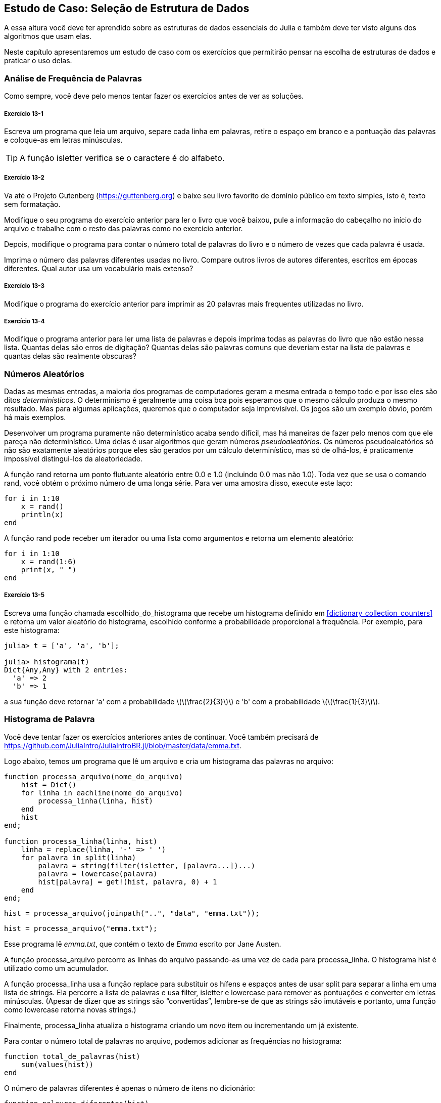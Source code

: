 [[chap13]]
== Estudo de Caso: Seleção de Estrutura de Dados

A essa altura você deve ter aprendido sobre as estruturas de dados essenciais do Julia e também deve ter visto alguns dos algoritmos que usam elas.

Neste capítulo apresentaremos um estudo de caso com os exercícios que permitirão pensar na escolha de estruturas de dados e praticar o uso delas.


=== Análise de Frequência de Palavras

Como sempre, você deve pelo menos tentar fazer os exercícios antes de ver as soluções.

[[ex13-1]]
===== Exercício 13-1

Escreva um programa que leia um arquivo, separe cada linha em palavras, retire o espaço em branco e a pontuação das palavras e coloque-as em letras minúsculas.

[TIP]
====
A função +isletter+ verifica se o caractere é do alfabeto.
(((isletter)))((("função", "Base", "isletter", see="isletter")))
====

[[ex13-2]]
===== Exercício 13-2

Va até o Projeto Gutenberg (https://guttenberg.org) e baixe seu livro favorito de domínio público em texto simples, isto é, texto sem formatação.
(((Projeto Gutenberg)))

Modifique o seu programa do exercício anterior para ler o livro que você baixou, pule a informação do cabeçalho no início do arquivo e trabalhe com o resto das palavras como no exercício anterior.

Depois, modifique o programa para contar o número total de palavras do livro e o número de vezes que cada palavra é usada.

Imprima o número das palavras diferentes usadas no livro. Compare outros livros de autores diferentes, escritos em épocas diferentes. Qual autor usa um vocabulário mais extenso?

[[ex13-3]]
===== Exercício 13-3

Modifique o programa do exercício anterior para imprimir as 20 palavras mais frequentes utilizadas no livro.

[[ex13-4]]
===== Exercício 13-4

Modifique o programa anterior para ler uma lista de palavras e depois imprima todas as palavras do livro que não estão nessa lista. Quantas delas são erros de digitação? Quantas delas são palavras comuns que deveriam estar na lista de palavras e quantas delas são realmente obscuras?


=== Números Aleatórios

Dadas as mesmas entradas, a maioria dos programas de computadores geram a mesma entrada o tempo todo e por isso eles são ditos _determinísticos_. O determinismo é geralmente uma coisa boa pois esperamos que o mesmo cálculo produza o mesmo resultado. Mas para algumas aplicações, queremos que o computador seja imprevisível. Os jogos são um exemplo óbvio, porém há mais exemplos.
(((determinístico)))

Desenvolver um programa puramente não determinístico acaba sendo difícil, mas há maneiras de fazer pelo menos com que ele pareça não determinístico. Uma delas é usar algoritmos que geram números _pseudoaleatórios_. Os números pseudoaleatórios só não são exatamente aleatórios porque eles são gerados por um cálculo determinístico, mas só de olhá-los, é praticamente impossível distingui-los da aleatoriedade.
(((pseudoaleatório)))

A função +rand+ retorna um ponto flutuante aleatório entre +0.0+ e +1.0+ (incluindo 0.0 mas não 1.0). Toda vez que se usa o comando +rand+, você obtém o próximo número de uma longa série. Para ver uma amostra disso, execute este laço:
(((rand)))

[source,@julia-setup]
----
for i in 1:10
    x = rand()
    println(x)
end
----

A função +rand+ pode receber um iterador ou uma lista como argumentos e retorna um elemento aleatório:

[source,@julia-setup]
----
for i in 1:10
    x = rand(1:6)
    print(x, " ")
end
----

[[ex13-5]]
===== Exercício 13-5

Escreva uma função chamada +escolhido_do_histograma+ que recebe um histograma definido em <<dictionary_collection_counters>> e retorna um valor aleatório do histograma, escolhido conforme a probabilidade proporcional à frequência. Por exemplo, para este histograma:
(((escolhido_do_histograma)))((("função", "definido pelo programador", "escolhido_do_histograma", see="escolhido_do_histograma")))

[source,@julia-repl-test chap11]
----
julia> t = ['a', 'a', 'b'];

julia> histograma(t)
Dict{Any,Any} with 2 entries:
  'a' => 2
  'b' => 1
----

a sua função deve retornar +pass:['a']+ com a probabilidade latexmath:[\(\frac{2}{3}\)] e +pass:['b']+ com a probabilidade latexmath:[\(\frac{1}{3}\)].


=== Histograma de Palavra

Você deve tentar fazer os exercícios anteriores antes de continuar. Você também precisará de https://github.com/JuliaIntro/JuliaIntroBR.jl/blob/master/data/emma.txt.

Logo abaixo, temos um programa que lê um arquivo e cria um histograma das palavras no arquivo:
(((processa_arquivo)))((("função", "definido pelo programador", "processa_arquivo", see="processa_arquivo")))(((processa_linha)))((("função", "definido pelo programador", "processa_linha", see="processa_linha")))

[source,@julia-setup chap13]
----
function processa_arquivo(nome_do_arquivo)
    hist = Dict()
    for linha in eachline(nome_do_arquivo)
        processa_linha(linha, hist)
    end
    hist
end;

function processa_linha(linha, hist)
    linha = replace(linha, '-' => ' ')
    for palavra in split(linha)
        palavra = string(filter(isletter, [palavra...])...)
        palavra = lowercase(palavra)
        hist[palavra] = get!(hist, palavra, 0) + 1
    end
end;
----

[source,@julia-eval chap13]
----
hist = processa_arquivo(joinpath("..", "data", "emma.txt"));
----

[source,julia]
----
hist = processa_arquivo("emma.txt");
----

Esse programa lê _emma.txt_, que contém o texto de _Emma_ escrito por Jane Austen.
(((Austen, Jane)))

A função +processa_arquivo+ percorre as linhas do arquivo passando-as uma vez de cada para +processa_linha+. O histograma +hist+ é utilizado como um acumulador.
(((acumulador)))

A função +processa_linha+ usa a função +replace+ para substituir os hífens e espaços antes de usar +split+ para separar a linha em uma lista de strings. Ela percorre a lista de palavras e usa +filter+, +isletter+ e +lowercase+ para remover as pontuações e converter em letras minúsculas. (Apesar de dizer que as strings são “convertidas”, lembre-se de que as strings são imutáveis e portanto, uma função como +lowercase+ retorna novas strings.)
(((replace)))(((split)))(((isletter)))(((lowercase)))(((get!)))(((filter)))((("função", "Base", "filter", see="filter")))

Finalmente, +processa_linha+ atualiza o histograma criando um novo item ou incrementando um já existente.

Para contar o número total de palavras no arquivo, podemos adicionar as frequências no histograma:
(((total_de_palavras)))((("função", "definido pelo programador", "total_de_palavras", see="total_de_palavras")))

[source,@julia-setup chap13]
----
function total_de_palavras(hist)
    sum(values(hist))
end
----

O número de palavras diferentes é apenas o número de itens no dicionário:
(((palavras_diferentes)))((("função", "definido pelo programador", "palavras_diferentes", see="palavras_diferentes")))

[source,@julia-setup chap13]
----
function palavras_diferentes(hist)
    length(hist)
end
----

A seguir, um código que imprime os resultados:

[source,@julia-repl-test chap13]
----
julia> println("Número total de palavras: ", total_de_palavras(hist))
Número total de palavras: 162742

julia> println("Número de palavras diferentes: ", palavras_diferentes(hist))
Número de palavras diferentes: 7380
----


=== Palavras Mais Frequentes

Para encontrar as palavras mais frequentes, podemos fazer uma lista de tuplas, onde cada tupla contém uma palavra e a sua respectiva frequência e fazemos a ordenação. A função seguinte recebe um histograma e retorna uma lista de tuplas que contém a frequência de palavras.
(((mais_comum)))((("função", "definido pelo programador", "mais_comum", see="mais_comum")))(((reverse)))(((sort)))

[source,@julia-setup chap13]
----
function mais_comum(hist)
    t = []
    for (chave, valor) in hist
        push!(t, (valor, chave))
    end
    reverse(sort(t))
end
----

Em cada tupla, a frequência aparece primeiro, então o resultado da lista é ordenada pela frequência. Aqui está um laço que imprime as 10 palavras mais frequentes:

[source,julia]
----
t = mais_comum(hist)
println("As palavras mais frequentes são: ")
for (freq, palavra) in t[1:10]
    println(palavra, "\t", freq)
end
----

Usamos o caractere tab (+pass:['\t']+) como um “separador”, ao invés de um espaço, fazendo com que a segunda coluna fique alinhada. Abaixo, os resultados de _Emma_:
(((separador)))(((\t)))

[source,@julia-eval chap13]
----
t = mais_comum(hist)
println("As palavras mais frequentes são: ")
for (freq, palavra) in t[1:10]
    println(palavra, "\t", freq)
end
----

[TIP]
====
Esse código pode ser simplificado usando a palavra-chave +rev+ como argumento da função +sort+. Você pode ler mais sobre isto em https://docs.julialang.org/en/v1/base/sort/#Base.sort.
====


=== Parâmetros Opcionais

Temos visto as funções embutidas que recebem argumentos opcionais. É possível definir as funções com argumentos opcionais também. Por exemplo, eis uma função que imprime as palavras mais frequentes em um histograma:
(((argumento opcional)))(((imprime_mais_frequentes)))((("função", "definido pelo programador", "imprime_mais_frequentes", see="imprime_mais_frequentes")))

[source,@julia-setup chap13]
----
function imprime_mais_frequentes(hist, num=10)
    t = mais_comum(hist)
    println("As palavras mais frequentes são: ")
    for (freq, palavra) in t[1:num]
        println(palavra, "\t", freq)
    end
end
----

O primeiro parâmetro é obrigatório, enquanto que o segundo é opcional. O _valor padrão_ de +num+ é +10+.
(((valor padrão)))

Se você fornecer apenas um argumento:

[source,@julia-setup chap13]
----
imprime_mais_frequentes(hist)
----

o argumento +num+ recebe o valor padrão. Se você fornecer dois argumentos:

[source,@julia-setup chap13]
----
imprime_mais_frequentes(hist, 20)
----

o argumento +num+ fica com o valor passado no argumento. Em outras palavras, o valor opcional _sobrepõe_ o valor padrão.
(((sobreposição)))

Se uma função possui tanto os argumentos obrigatórios e os opcionais, todos os parâmetros obrigatórios deverão ficar entre os primeiros, seguido dos opcionais.

[[dictionary_subtraction]]
=== Subtração de Dicionário

Encontrar as palavras do livro que não estão na lista de palavras em +palavras.txt+ é um problema que você pode reconhecer como subtração de conjuntos, isto é, queremos encontrar todas as palavras de um conjunto (as palavras do livro) que não estão no outro (as palavras da lista).

A função +subtrair+ recebe os dicionários +d1+ e +d2+ e retorna um novo dicionário que contém todas as chaves de +d1+ que não estão em +d2+. Como realmente não nos importamos com os valores, definimos todos como +nothing+.
(((subtrair)))((("função", "definido pelo programador", "subtrair", see="subtrair")))(((nothing)))(((∩)))((("operador", "Base", "∩", see="∩")))

[source,@julia-setup chap13]
----
function subtrair(d1, d2)
    res = Dict()
    for chave in keys(d1)
        if chave ∉ keys(d2)
            res[chave] = nothing
        end
    end
    res
end
----

Para encontrar as palavras do livro que não estão em +palavras.txt+, podemos usar +processa_arquivo+ para construir um histograma para +palavras.txt+, e depois +subtrair+:

[source,julia]
----
palavras = processa_arquivo("palavras.txt")
diff = subtrair(hist, palavras)

println("Palavras do livro que não estão na lista de palavras: ")
for palavra in keys(diff)
    print(palavra, " ")
end
----

Eis alguns resultados de _Emma_:

[source]
----
Palavras do livro que não estão na lista de palavras:
outree quicksighted outwardly adelaide rencontre jeffereys unreserved dixons betweens ...
----

Algumas dessas palavras são nomes e preposições. Outros, como “rencontre” não são mais usados. Mas algumas são as palavras comuns que realmente devem estar na lista!

[[ex13-6]]
===== Exercício 13-6

O Julia fornece uma estrutura de dados chamado +Set+ que fornece várias operações usuais de conjuntos. Você pode ler mais sobre elas em <<collections_and_data_structures>>, ou ler a documentação em https://docs.julialang.org/en/v1/base/collections/#Set-Like-Collections-1.

Escreva um programa que usa a subtração de conjuntos para encontrar as palavras do livro que não estão na lista de palavras.


=== Palavras Aleatórias

Para escolher uma palavra aleatória do histograma, o algoritmo mais simples é construir uma lista com múltiplas cópias de cada palavra, de acordo com a frequêcia observada e depois escolher da lista:
(((palavra_aleatória)))((("função", "definido pelo programador", "palavra_aleatória", see="palavra_aleatória")))

[source,@julia-setup chap13]
----
function palavra_aleatória(h)
    t = []
    for (palavra, freq) in h
        for i in 1:freq
            push!(t, palavra)
        end
    end
    rand(t)
end
----

Esse algoritmo funciona, mas não é muito eficiente; toda vez que você escolhe uma palavra aleatória, ele reconstrói a lista, o que é tão grande quanto o livro original. Uma melhoria óbvia é construir uma lista uma vez e então realizar múltiplas seleções, apesar da lista continuar grande.

Uma alternativa é:

. Usar +keys+ para obter uma lista das palavras do livro.

. Construir uma lista que contenha uma soma acumulativa da frequência da palavra (veja <<ex10-2>>). O último item nesta lista é o número total de palavras no livro, latexmath:[\(n\)].

. Escolher um número aleatório de 1 até latexmath:[\(n\)]. Usar uma busca por bissecção (veja <<ex10-10>>) para encontrar o índice no qual o número aleatório deverá ser inserido na soma acumulativa.
(((busca por bissecção)))

. Usar o índice para encontrar a palavra correspondente na lista de palavras.


[[ex13-7]]
===== Exercício 13-7

Escreva um programa que usa esse algoritmo para escolher uma palavra aleatória do livro.

[[markov-analysis]]
=== Análise de Markov

Se você escolher as palavras do livro aleatoriamente, pode-se obter um senso de vocabulário, mas você provavelmente não obterá uma sentença:

[source]
----
this the small regard harriet which knightley's it most things
----

Uma série de palavras aleatórias raramente faz sentido pois não há relação com as palavras sucessivas. Por exemplo, numa sentença real você esperaria um artigo como “the” ser seguido por um adjetivo ou um substantivo, e provávelmente não um verbo ou advérbio.

Um jeito de medir essa relação é através da análise de Markov, que caracteriza, para uma sequência de palavras dadas, a probabilidade das palavras que possam vir a seguir. Por exemplo, a música _Amor Pra Recomeçar_ (do Frejat) tem o seguinte trecho:
(((análise de Markov)))

[verse]
____
Eu te desejo não parar tão cedo
Pois toda idade tem prazer e medo
E com os que erram feio e bastante
Que você consiga ser tolerante
Quando você ficar triste
Que seja por um dia, e não o ano inteiro
E que você descubra que rir é bom,
mas que rir de tudo é desespero
Desejo que você tenha a quem amar
E quando estiver bem cansado
Ainda, exista amor pra recomeçar
Pra recomeçar
Eu te desejo muitos amigos
Mas que em um você possa confiar
E que tenha até inimigos
Pra você não deixar de duvidar
Quando você ficar triste
____

No texto, o trecho “eu te” é sempre seguido da palavra “desejo”, mas o trecho “te desejo” pode ser seguido de “não” ou “muitos”.

O resultado da análise de Markov é um mapeamento de cada prefixo (como “eu te” e “te desejo”) a todos os possíveis sufixos (como “não” ou “muitos”).
(((prefixo)))(((sufixo)))

Dado esse mapeamento, você pode gerar um texto aleatório começando com qualquer prefixo e escolhendo aleatoriamente dentre os possíveis sufixos. Em seguida, você pode combinar o final do prefixo e o novo sufixo para formar o próximo prefixo, e repetir.

Por exemplo, se você começar com o prefixo “eu te”, então a próxima palavra deverá ser “desejo”, pois é o prefixo que aparece apenas uma vez no texto. O próximo prefixo é “te desejo”, então o próximo sufixo poderá ser “não” ou “muitos”.

Nesse exemplo o tamanho do prefixo é sempre dois, mas você pode fazer uma análise de Markov com qualquer tamanho de prefixo.

[[ex13-8]]
===== Exercício 13-8

Análise de Markov:

. Escreva um programa que leia um texto de um arquivo e realize a análise de Markov. O resultado deverá ser um dicionário que mapeia os prefixos a uma coleção dos possíveis sufixos. A coleção poderá ser uma lista, tupla ou um dicionário; cabe a você fazer uma escolha apropriada. Você pode testar seu programa com o comprimento do prefixo dois, mas deve escrever o programa de uma maneira que facilite a tentativa de outros comprimentos.

. Adicione uma função ao programa anterior para gerar textos aleatórios baseados na análise de Markov. Aqui vai um exemplo de Emma com prefixo de tamanho 2:
+
[quote]
____
“He was very clever, be it sweetness or be angry, ashamed or only amused, at such a stroke. She had never thought of Hannah till you were never meant for me?" "I cannot make speeches, Emma:" he soon cut it all himself.”
____
+
Nesse exemplo, eu deixei a pontuação anexada às palavras. O resultado é quase sintaticamente correto, mas não exatamente. Semanticamente, quase faz sentido, mas não completamente.
+
O que aconteceria se você aumentasse o tamanho dos prefixos? Será que o texto aleatório faria mais sentido?

. Depois que o programa estiver funcionando, convém tentar uma combinação: se você combinar textos de dois ou mais livros, o texto aleatório gerado irá mesclar o vocabulário e as frases das fontes de maneiras interessantes.

Crédito: Esse estudo de caso é baseado em um exemplo de Kernighan e Pike, The Practice of Programming, Addison-Wesley, 1999.

[TIP]
=====
Você deveria tentar esse execício antes de continuar.
=====


=== Estruturas de Dados

Usar a análise de Markov para gerar textos aleatórios é divertido, mas há também um propósito para este exercício: seleção da estrutura de dados. Na sua solução para os exercícios anteriores, você teve que escolher:

* Como representar os prefixos.

* Como representar a coleção dos possíveis sufixos.

* Como representar um mapeamento de cada prefixo à coleção dos possíveis sufixos.

A última é fácil: Um dicionário é a escolha óbvia para um mapeamento de chaves aos valores correspondentes.

Para os prefixos, as opções mais óbvias são as strings, listas de strings ou tuplas de strings.

Para os sufixos, uma opção é uma lista; outra é um histograma (dicionário).

Como você deve escolher? O primeiro passo é pensar nas operações que você precisará implementar para cada estrutura de dados. Para os prefixos, precisamos remover palavras do começo e adicionar ao final. Por exemplo, se o prefixo atual é "eu te" e a próxima palavra é "desejo", você precisa formar o próximo prefixo, "te desejo".

Sua primeira escolha pode ser uma lista, pois é fácil adicionar e remover elementos.

Para a coleta dos sufixos, as operações que precisamos executar incluem a adição de um novo sufixo (ou aumento da frequência de um existente) e a seleção de um sufixo aleatório.

Adicionar um novo sufixo é igualmente fácil para a implementação da lista ou do histograma. Escolher um elemento aleatório de uma lista é fácil enquanto que escolher de um histograma é mais difícil de ser feito eficientemente (veja <<ex13-7>>).

Até agora, conversamos principalmente sobre a facilidade de implementação, mas há outros fatores a serem considerados na escolha das estruturas de dados. Um deles é o tempo de execução. Às vezes, existe uma razão teórica para esperar que uma estrutura de dados seja mais rápida que outra; por exemplo, mencionamos que o operador +in+ é mais rápido para os dicionários do que para as listas, pelo menos quando o número de elementos é grande.

Mas muitas vezes você não sabe antecipadamente qual implementação será mais rápida. Uma opção é implementar os dois e ver qual é o melhor. Essa abordagem é chamado de _benchmarking_. Uma alternativa prática é escolher a estrutura de dados mais fácil de implementar e verificar se é rápida o suficiente para a aplicação pretendida. Se sim, não há necessidade de continuar. Caso contrário, existem ferramentas, como o módulo +Profile+, que podem identificar os locais em um programa que mais demoram.
(((benchmarking)))

O outro fator a considerar é o espaço de armazenamento. Por exemplo, o uso de um histograma para a coleção de sufixos pode exigir menos espaço, pois você só precisa armazenar cada palavra uma vez, não importa quantas vezes apareça no texto. Em alguns casos, economizar espaço também pode fazer com que seu programa seja executado mais rapidamente e, em um caso extremo, seu programa poderá não executar se você ficar sem memória. Porém, para muitos aplicativos, o espaço é uma consideração secundária após o tempo de execução.

Uma indagação final: nesta discussão, sugerimos que devemos usar uma estrutura de dados para a análise e geração. Mas como essas fases são separadas, também seria possível usar uma estrutura para a análise e depois converter em outra estrutura para a geração. Isso seria uma vitória se o tempo economizado durante a geração excedesse o tempo gasto na conversão.

[TIP]
====
O pacote +DataStructures+ do Julia (consulte https://github.com/JuliaCollections/DataStructures.jl) implementa uma variedade de estruturas de dados.
====


=== Depuração

Quando você está depurando um programa, e especialmente se você está trabalhando em um erro difícil, existem cinco atividades para se tentar:
(((depuração)))

Leitura::
Examine o seu código, leia para si mesmo e verifique se está condizendo com o que você quis dizer.

Execução::
Experimente fazer alterações e executar versões diferentes. Geralmente se você exibe a coisa certa no lugar certo no programa, o problema se torna óbvio, apesar de às vezes você ter que construir andaimes.

Ruminação::
Tire algum tempo para pensar! Qual o tipo de erro é: sintaxe, tempo de execução ou semântica? Quais informações você pode obter das mensagens de erro ou da saída do programa? Que tipo de erro pode causar o problema que você está tendo? O que você mudou por último, antes que o problema aparecesse?

Conversa com o Pato de Borracha (rubberducking)::
Se você explicar o problema para outra pessoa, às vezes encontrará a resposta antes de terminar de fazer a pergunta. Muitas vezes você não precisa da outra pessoa, poderia apenas conversar com um pato de borracha. E essa é a origem da familiar estratégia chamada depuração com o pato de borracha. Não estamos inventando isso, veja https://pt.wikipedia.org/wiki/Debug_com_Pato_de_Borracha.
(((depuração com pato de borracha)))

Recuo::
Em um determinado ponto, a melhor coisa a fazer é voltar atrás e desfazer as alterações recentes, até voltar a ter um programa que funcione e que você entenda. Então você pode começar a reconstruir.

Programadores iniciantes às vezes ficam presos em uma dessas atividades e esquecem das outras. Cada atividade tem a sua própria maneira de falhar.

Por exemplo, a leitura do seu código pode ajudar se o problema é um erro tipográfico, mas não se o problema for conceitual. Se você não entende o que o seu programa faz, pode lê-lo cem vezes e nunca verá o erro, porque o erro está na sua cabeça.

Realizar experiências pode ajudar, especialmente se você executar testes pequenos e simples. No entanto, se executar experiências sem pensar ou ler seu código, pode cair em um padrão que eu chamo de “programação aleatória”, que é o processo de fazer alterações aleatórias até que o programa faça a coisa certa. Obviamente, a programação aleatória pode levar muito tempo.
(((programação aleatória)))

Você precisa ter um tempo para pensar. Depuração é como um experimento científico. Deve haver pelo menos uma hipótese sobre qual é o problema. Se houver duas ou mais possibilidades, tente pensar em um teste que eliminaria uma delas.

Mas até mesmo as melhores técnicas de depuração falham se houver erros demais, ou se o código que você está tentando corrigir for muito grande e complicado. Às vezes, a melhor opção é voltar atrás, simplificando o programa até chegar a algo que funcione e que você entenda.

Programadores iniciantes muitas vezes relutam em voltar atrás porque não conseguem eliminar uma linha de código (mesmo se estiver errada). Se isso faz você se sentir melhor, copie seu programa para um outro arquivo antes de começar a desmontá-lo. Então você pode copiar as partes de volta, uma a uma.

Encontrar um erro difícil exige a leitura, execução, ruminação, e, às vezes, o recuo. Se você empacar em alguma dessas atividades, tente as outras.


=== Glossário

determinístico::
Referente a um programa que faz a mesma coisa toda vez que é executado quando se é fornecida a mesma entrada.
(((determinístico)))

pseudoaleatório::
Referente a uma sequência de números que parecem ser aleatórios, mas é gerada por um programa determinístico.
(((pseudoaleatório)))

valor padrão::
O valor dado a um parâmetro opcional se nenhum argumento é fornecido.
(((valor padrão)))

sobreposição::
A sobreposição de um valor padrão por um argumento.
(((sobreposição)))

benchmarking::
O processo de seleção das estruturas de dados ao implementar as alternativas e testá-las em uma amostra com as possíveis entradas.
(((benchmarking)))

depuração com pato de borracha::
Depuração ao explicar seu problema a um objeto inanimado como um pato de borracha. Articular o problema pode ajudá-lo a resolvê-lo, mesmo que o pato de borracha não conheça o Julia.
(((depuração com pato de borracha)))


=== Exercícios

[[ex13-9]]
===== Exercício 13-9

A “classificação” de uma palavra é a sua posição em uma lista ordenada pela frequência: a palavra mais comum tem classificação 1, a segunda mais comum tem classificação 2, etc.

A lei de Zipf descreve a relação entre as posições e as frequências das palavras nas linguagens naturais (https://pt.wikipedia.org/wiki/Lei_de_Zipf). Especificamente, ela prediz que a frequência latexmath:[\(f\)] da palavra com o ranqueamento latexmath:[\(r\)] dada por:
(((Lei de Zipf)))

[latexmath]
++++
\begin{equation}
{f = c r^{-s}}
\end{equation}
++++
onde latexmath:[\(s\)] e latexmath:[\(c\)] são parâmetros que dependem da linguagem e do texto. Se você pegar o logaritmo em ambos os lados desta equação, obtém-se:

[latexmath]
++++
\begin{equation}
{\log f = \log c - s \log r}
\end{equation}
++++
Se você plotar latexmath:[\(\log f\)] por latexmath:[\(\log r\)], obterá uma linha reta com a inclinação latexmath:[\(-s\)] e o intercepto latexmath:[\(\log c\)].

Escreva um programa que leia um texto em um arquivo, conta as frequências das palavras e exibe uma linha para cada palavra, em ordem decrescente da frequência, com latexmath:[\(\log f\)] e latexmath:[\(\log r\)].

Instale uma biblioteca para plotar os gráficos:
(((Plots)))((("módulo", "Plots", see="Plots")))

[source,jlcon]
----
(v1.0) pkg> add Plots
----

Seu uso é muito simples:
(((plot)))((("função", "Plots", "plot", see="plot")))

[source,julia]
----
using Plots
x = 1:10
y = x.^2
plot(x, y)
----

Use a biblioteca +Plots+ para plotar os resultados e verificar se eles formam ou não uma linha reta.
